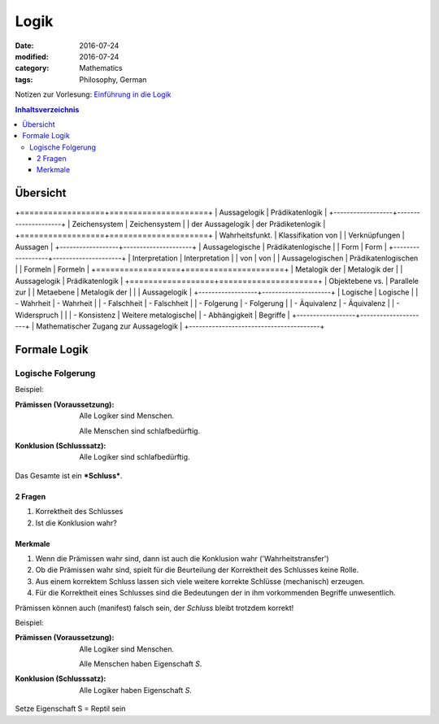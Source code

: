 Logik
#####

:date: 2016-07-24
:modified: 2016-07-24
:category: Mathematics
:tags: Philosophy, German


Notizen zur Vorlesung: `Einführung in die Logik <https://itunes.apple.com/de/itunes-u/einfuhrung-in-die-logik/id631959529?mt=10>`_

.. contents:: Inhaltsverzeichnis


Übersicht
=========

+==================+=====================+
| Aussagelogik     | Prädikatenlogik     |
+------------------+---------------------+
| Zeichensystem    | Zeichensystem       |
| der Aussagelogik | der Prädiketenlogik |
+==================+=====================+
| Wahrheitsfunkt.  | Klassifikation von  |
| Verknüpfungen    | Aussagen            |
+------------------+---------------------+
| Aussagelogische  | Prädikatenlogische  |
| Form             | Form                |
+------------------+---------------------+
| Interpretation   | Interpretation      |
| von              | von                 |
| Aussagelogischen | Prädikatenlogischen |
| Formeln          | Formeln             |
+==================+=====================+
| Metalogik der    | Metalogik der       |
| Aussagelogik     | Prädikatenlogik     |
+==================+=====================+
| Objektebene vs.  | Parallele zur       |
| Metaebene        | Metalogik der       |
|                  | Aussagelogik        |
+------------------+---------------------+
| Logische         | Logische            |
| - Wahrheit       | - Wahrheit          |
| - Falschheit     | - Falschheit        |
| - Folgerung      | - Folgerung         |
| - Äquivalenz     | - Äquivalenz        |
| - Widerspruch    |                     |
| - Konsistenz     | Weitere metalogische|
| - Abhängigkeit   | Begriffe            |
+------------------+---------------------+
| Mathematischer Zugang zur Aussagelogik |
+----------------------------------------+



Formale Logik
=============

Logische Folgerung
++++++++++++++++++

Beispiel:

:Prämissen (Voraussetzung):
   Alle Logiker sind Menschen.

   Alle Menschen sind schlafbedürftig.

:Konklusion (Schlusssatz):
   Alle Logiker sind schlafbedürftig.

Das Gesamte ist ein ***Schluss***.

2 Fragen
--------

1. Korrektheit des Schlusses
2. Ist die Konklusion wahr?


Merkmale
--------

1. Wenn die Prämissen wahr sind, dann ist auch die Konklusion wahr ('Wahrheitstransfer')
2. Ob die Prämissen wahr sind, spielt für die Beurteilung der Korrektheit des Schlusses keine Rolle.
3. Aus einem korrektem Schluss lassen sich viele weitere korrekte Schlüsse (mechanisch) erzeugen.
4. Für die Korrektheit eines Schlusses sind die Bedeutungen der in ihm vorkommenden Begriffe unwesentlich.



Prämissen können auch (manifest) falsch sein, der *Schluss* bleibt trotzdem korrekt!

Beispiel:

:Prämissen (Voraussetzung):
   Alle Logiker sind Menschen.

   Alle Menschen haben Eigenschaft *S*.

:Konklusion (Schlusssatz):
   Alle Logiker haben Eigenschaft *S*.

Setze Eigenschaft S = Reptil sein
